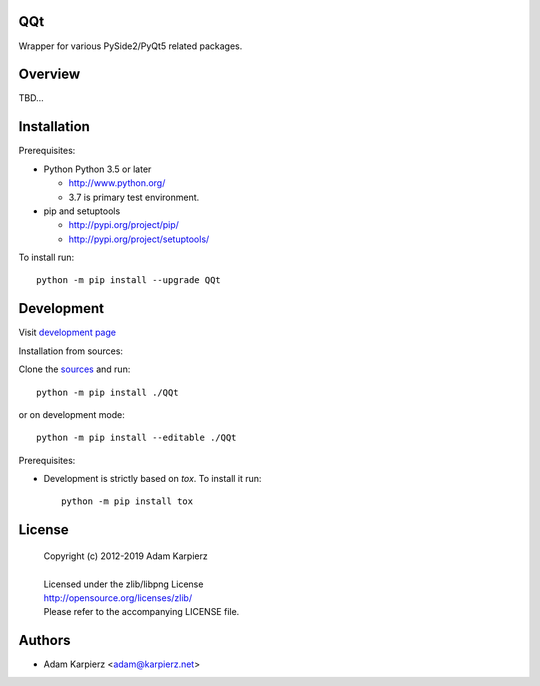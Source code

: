 QQt
===

Wrapper for various PySide2/PyQt5 related packages.

Overview
========

TBD...

Installation
============

Prerequisites:

+ Python Python 3.5 or later

  * http://www.python.org/
  * 3.7 is primary test environment.

+ pip and setuptools

  * http://pypi.org/project/pip/
  * http://pypi.org/project/setuptools/

To install run::

    python -m pip install --upgrade QQt

Development
===========

Visit `development page <https://github.com/karpierz/QQt/>`__

Installation from sources:

Clone the `sources <https://github.com/karpierz/QQt/>`__ and run::

    python -m pip install ./QQt

or on development mode::

    python -m pip install --editable ./QQt

Prerequisites:

+ Development is strictly based on *tox*. To install it run::

    python -m pip install tox

License
=======

  | Copyright (c) 2012-2019 Adam Karpierz
  |
  | Licensed under the zlib/libpng License
  | http://opensource.org/licenses/zlib/
  | Please refer to the accompanying LICENSE file.

Authors
=======

* Adam Karpierz <adam@karpierz.net>

.. _`development page`: https://github.com/karpierz/QQt/
